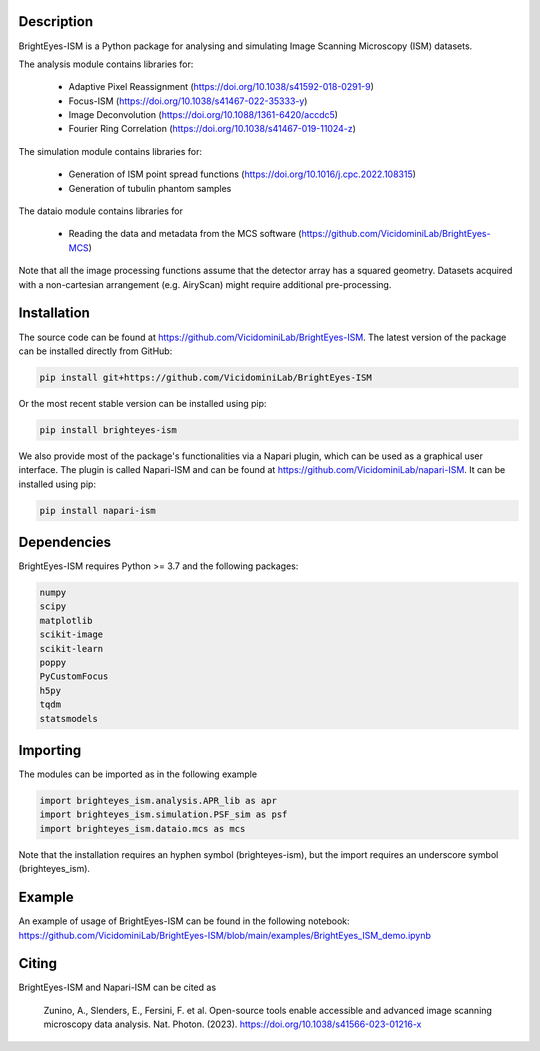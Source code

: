Description
===============================

BrightEyes-ISM is a Python package for analysing and simulating Image Scanning Microscopy (ISM) datasets.

The analysis module contains libraries for:

    + Adaptive Pixel Reassignment (https://doi.org/10.1038/s41592-018-0291-9)
    + Focus-ISM (https://doi.org/10.1038/s41467-022-35333-y)
    + Image Deconvolution (https://doi.org/10.1088/1361-6420/accdc5)
    + Fourier Ring Correlation (https://doi.org/10.1038/s41467-019-11024-z)

The simulation module contains libraries for:

    + Generation of ISM point spread functions (https://doi.org/10.1016/j.cpc.2022.108315)
    + Generation of tubulin phantom samples

The dataio module contains libraries for

    + Reading the data and metadata from the MCS software (https://github.com/VicidominiLab/BrightEyes-MCS)


Note that all the image processing functions assume that the detector array has a squared geometry.
Datasets acquired with a non-cartesian arrangement (e.g. AiryScan) might require additional pre-processing.

Installation
===============================

The source code can be found at https://github.com/VicidominiLab/BrightEyes-ISM. The latest version of the package can be installed directly from GitHub:

.. code-block:: python

   pip install git+https://github.com/VicidominiLab/BrightEyes-ISM


Or the most recent stable version can be installed using pip:

.. code-block:: python

   pip install brighteyes-ism

We also provide most of the package's functionalities via a Napari plugin, which can be used as a graphical user interface.
The plugin is called Napari-ISM and can be found at https://github.com/VicidominiLab/napari-ISM. It can be installed using pip:

.. code-block:: python

   pip install napari-ism

Dependencies
============

BrightEyes-ISM requires Python >= 3.7 and the following packages:

.. code-block:: python

    numpy
    scipy
    matplotlib
    scikit-image
    scikit-learn
    poppy
    PyCustomFocus
    h5py
    tqdm
    statsmodels


Importing
============

The modules can be imported as in the following example

.. code-block:: python

   import brighteyes_ism.analysis.APR_lib as apr
   import brighteyes_ism.simulation.PSF_sim as psf
   import brighteyes_ism.dataio.mcs as mcs
   
Note that the installation requires an hyphen symbol (brighteyes-ism), but the import requires an underscore symbol (brighteyes_ism).

Example
============

An example of usage of BrightEyes-ISM can be found in the following notebook: https://github.com/VicidominiLab/BrightEyes-ISM/blob/main/examples/BrightEyes_ISM_demo.ipynb

Citing
============

BrightEyes-ISM and Napari-ISM can be cited as

    Zunino, A., Slenders, E., Fersini, F. et al. Open-source tools enable accessible and advanced image scanning microscopy data analysis. Nat. Photon. (2023). https://doi.org/10.1038/s41566-023-01216-x
